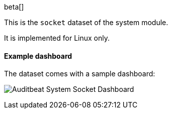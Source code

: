 [role="xpack"]

beta[]

This is the `socket` dataset of the system module.

It is implemented for Linux only.

[float]
==== Example dashboard

The dataset comes with a sample dashboard:

[role="screenshot"]
image:./images/auditbeat-system-socket-dashboard.png[Auditbeat System Socket Dashboard]
